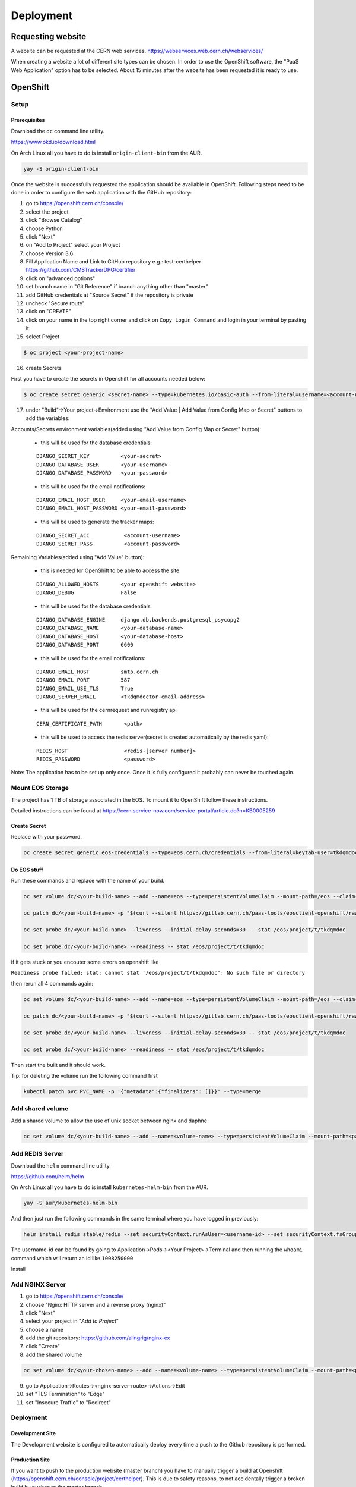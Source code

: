 Deployment
==========

Requesting website
------------------

A website can be requested at the CERN web services.
https://webservices.web.cern.ch/webservices/

.. image:: images/request-website.png

When creating a website a lot of different site types can be chosen. In
order to use the OpenShift software, the "PaaS Web Application" option
has to be selected. About 15 minutes after the website has been
requested it is ready to use.

OpenShift
---------

Setup
~~~~~

Prerequisites
^^^^^^^^^^^^^

Download the ``oc`` command line utility.

https://www.okd.io/download.html

On Arch Linux all you have to do is install ``origin-client-bin`` from
the AUR.

.. code:: bash

   yay -S origin-client-bin

Once the website is successfully requested the application should be
available in OpenShift. Following steps need to be done in order to
configure the web application with the GitHub repository:

1.  go to https://openshift.cern.ch/console/
2.  select the project
3.  click "Browse Catalog"
4.  choose Python
5.  click "Next"
6.  on "Add to Project" select your Project
7.  choose Version 3.6
8.  Fill Application Name and Link to GitHub repository e.g.:
    test-certhelper https://github.com/CMSTrackerDPG/certifier
9.  click on "advanced options"
10. set branch name in "Git Reference" if branch anything other than
    "master"
11. add GitHub credentials at "Source Secret" if the repository is
    private
12. uncheck "Secure route"
13. click on "CREATE"
14. click on your name in the top right corner and click on ``Copy Login Command`` and login in your terminal by pasting it.
15. select Project

.. code:: bash

   $ oc project <your-project-name>
16. create Secrets

First you have to create the secrets in Openshift for all accounts needed below:

.. code:: bash

   $ oc create secret generic <secret-name> --type=kubernetes.io/basic-auth --from-literal=username=<account-username> --from-literal=password=<account-password>


17. under "Build"->Your project->Environment use the "Add Value | Add Value from Config Map or Secret" buttons to add the variables:

Accounts/Secrets environment variables(added using "Add Value from Config Map or Secret" button):

    -  this will be used for the database credentials:

    ::

        DJANGO_SECRET_KEY          <your-secret>
        DJANGO_DATABASE_USER       <your-username>
        DJANGO_DATABASE_PASSWORD   <your-password>

    -  this will be used for the email notifications:

    ::

        DJANGO_EMAIL_HOST_USER     <your-email-username>
        DJANGO_EMAIL_HOST_PASSWORD <your-email-password>

    - this will be used to generate the tracker maps:

    ::

        DJANGO_SECRET_ACC           <account-username>
        DJANGO_SECRET_PASS          <account-password>

Remaining Variables(added using "Add Value" button):

    -  this is needed for OpenShift to be able to access the site

    ::

        DJANGO_ALLOWED_HOSTS       <your openshift website>
        DJANGO_DEBUG               False

    -  this will be used for the database credentials:

    ::

        DJANGO_DATABASE_ENGINE     django.db.backends.postgresql_psycopg2
        DJANGO_DATABASE_NAME       <your-database-name>
        DJANGO_DATABASE_HOST       <your-database-host>
        DJANGO_DATABASE_PORT       6600

    -  this will be used for the email notifications:

    ::

        DJANGO_EMAIL_HOST          smtp.cern.ch
        DJANGO_EMAIL_PORT          587
        DJANGO_EMAIL_USE_TLS       True
        DJANGO_SERVER_EMAIL        <tkdqmdoctor-email-address>

    - this will be used for the cernrequest and runregistry api

    ::

        CERN_CERTIFICATE_PATH       <path>

    - this will be used to access the redis server(secret is created automatically by the redis yaml):

    ::

        REDIS_HOST                  <redis-[server number]>
        REDIS_PASSWORD              <password>

Note: The application has to be set up only once. Once it is fully
configured it probably can never be touched again.


Mount EOS Storage
~~~~~~~~~~~~~~~~~

The project has 1 TB of storage associated in the EOS. To mount it to
OpenShift follow these instructions.

Detailed instructions can be found at
https://cern.service-now.com/service-portal/article.do?n=KB0005259

Create Secret
^^^^^^^^^^^^^

Replace with your password.

.. code:: bash

   oc create secret generic eos-credentials --type=eos.cern.ch/credentials --from-literal=keytab-user=tkdqmdoc --from-literal=keytab-pwd=<the-password>

Do EOS stuff
^^^^^^^^^^^^

Run these commands and replace with the name of your build.

.. code:: bash

   oc set volume dc/<your-build-name> --add --name=eos --type=persistentVolumeClaim --mount-path=/eos --claim-name=eos-volume --claim-class=eos --claim-size=1

   oc patch dc/<your-build-name> -p "$(curl --silent https://gitlab.cern.ch/paas-tools/eosclient-openshift/raw/master/eosclient-container-patch.json)"

   oc set probe dc/<your-build-name> --liveness --initial-delay-seconds=30 -- stat /eos/project/t/tkdqmdoc

   oc set probe dc/<your-build-name> --readiness -- stat /eos/project/t/tkdqmdoc

if it gets stuck or you encouter some errors on openshift like

``Readiness probe failed: stat: cannot stat '/eos/project/t/tkdqmdoc': No such file or directory``

then rerun all 4 commands again:

.. code:: bash

   oc set volume dc/<your-build-name> --add --name=eos --type=persistentVolumeClaim --mount-path=/eos --claim-name=eos-volume --claim-class=eos --claim-size=1

   oc patch dc/<your-build-name> -p "$(curl --silent https://gitlab.cern.ch/paas-tools/eosclient-openshift/raw/master/eosclient-container-patch.json)"

   oc set probe dc/<your-build-name> --liveness --initial-delay-seconds=30 -- stat /eos/project/t/tkdqmdoc

   oc set probe dc/<your-build-name> --readiness -- stat /eos/project/t/tkdqmdoc

Then start the built and it should work.

Tip: for deleting the volume run the following command first

.. code:: bash

    kubectl patch pvc PVC_NAME -p '{"metadata":{"finalizers": []}}' --type=merge

Add shared volume
~~~~~~~~~~~~~~~~~

Add a shared volume to allow the use of unix socket between nginx and daphne

.. code:: bash

    oc set volume dc/<your-build-name> --add --name=<volume-name> --type=persistentVolumeClaim --mount-path=<path> --claim-name=<volume-name> --claim-class=cephfs-no-backup --claim-size=1

Add REDIS Server
~~~~~~~~~~~~~~~~~

Download the ``helm`` command line utility.

https://github.com/helm/helm

On Arch Linux all you have to do is install ``kubernetes-helm-bin`` from
the AUR.

.. code:: bash

   yay -S aur/kubernetes-helm-bin

And then just run the following commands in the same terminal where you have logged in previously:

.. code:: bash

   helm install redis stable/redis --set securityContext.runAsUser=<username-id> --set securityContext.fsGroup=<username-id>

The username-id can be found by going to Application->Pods-><Your Project>->Terminal and then running the ``whoami`` command which will return an id like ``1008250000``

Install

Add NGINX Server
~~~~~~~~~~~~~~~~~

1.  go to https://openshift.cern.ch/console/
2.  choose "Nginx HTTP server and a reverse proxy (nginx)"
3.  click "Next"
4.  select your project in "*Add to Project*"
5.  choose a name
6.  add the git repository: https://github.com/alingrig/nginx-ex
7.  click "Create"
8.  add the shared volume

.. code:: bash

    oc set volume dc/<your-chosen-name> --add --name=<volume-name> --type=persistentVolumeClaim --mount-path=<path> --claim-name=<volume-name> --claim-class=cephfs-no-backup --claim-size=1

9.  go to Application->Routes-><nginx-server-route>->Actions->Edit
10. set "TLS Termination" to "Edge"
11. set "Insecure Traffic" to "Redirect"

Deployment
~~~~~~~~~~

Development Site
^^^^^^^^^^^^^^^^

The Development website is configured to automatically deploy every time
a push to the Github repository is performed.

Production Site
^^^^^^^^^^^^^^^

If you want to push to the production website (master branch) you have
to manually trigger a build at Openshift
(https://openshift.cern.ch/console/project/certhelper). This is due to
safety reasons, to not accidentally trigger a broken build by pushes to
the master branch.

This can be done by visiting
`openshift.cern.ch <https://openshift.cern.ch/>`__, selecting the
``Certhelper`` project and then visiting ``Build`` -> ``builds``. This
page should already contain a build of the Certification Helper project that is
automatically pulled from GitHub. By clicking on this build and then
pressing the ``build`` button the whole deployment process should be
started. In the meantime, the logs of the build process can be viewed by
clicking on ``View Log``.

Database
--------

The database was requested from the CERN "DB on demand service"
(https://dbod.web.cern.ch/)

After the database has been requested it can be used straight away.
Django takes care of creating the necessary tables and only requires the
credentials.

Single Sign-On
--------------

CERN Setup
~~~~~~~~~~

OAuth2 is an authorization service which can be used to authenticate
CERN users. The advanctage of using such an authorization service is that
users of the certification helper do not have register manually, but can
already use their existing CERN accounts.

In order to integrate the CERN OAuth2 service with the website, the
application has to be registered at the SSO Managment site.
https://sso-management.web.cern.ch/OAuth/RegisterOAuthClient.aspx

When registering a redirect\_uri has to specified which in case of the
certification helper is
``https://certhelper.web.cern.ch/accounts/cern/login/callback/`` for
the production website and
``https://dev-certhelper.web.cern.ch/accounts/cern/login/callback/``
for the development site.

Integration
~~~~~~~~~~~

The single sign-on integration is very easy when using the
*django-allauth* python package, which has build in CERN support.

In order to make use CERN single sign-on service it has to be configured
in the Admin Panel under "Social applications". There the client id and
secret key has to be specified which can be listed in the "cern
sso-managment" website.
